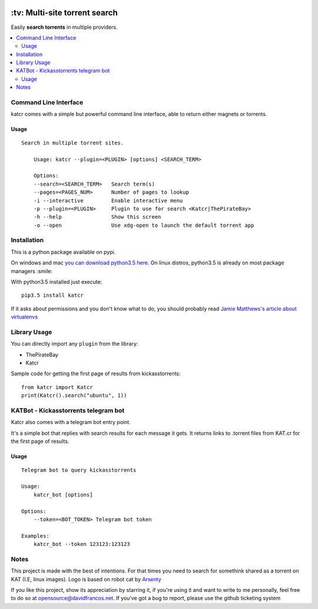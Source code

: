 .. image:: http://i.imgur.com/ofx75lO.png
   :align: center


.. image:: https://travis-ci.org/XayOn/katcr.svg?branch=master
    :target: https://travis-ci.org/XayOn/katcr

.. image:: https://coveralls.io/repos/github/XayOn/katcr/badge.svg?branch=master
    :target: https://coveralls.io/XayOn/katcr?branch=master

.. image:: https://badge.fury.io/py/katcr.svg
    :target: https://badge.fury.io/py/katcr


\:tv\: Multi-site torrent search
=================================

Easily **search torrents** in multiple providers.

.. contents:: :local:


Command Line Interface
----------------------

katcr comes with a simple but powerful command line interface, able to
return either magnets or torrents.

Usage
+++++

::

    Search in multiple torrent sites.

        Usage: katcr --plugin=<PLUGIN> [options] <SEARCH_TERM>

        Options:
    	--search=<SEARCH_TERM>   Search term(s)
    	--pages=<PAGES_NUM>      Number of pages to lookup
    	-i --interactive         Enable interactive menu
    	-p --plugin=<PLUGIN>     Plugin to use for search <Katcr|ThePirateBay>
    	-h --help                Show this screen
    	-o --open                Use xdg-open to launch the default torrent app


.. image:: http://i.imgur.com/gOo3mqf.gif


Installation
--------------

This is a python package available on pypi.

On windows and mac `you can download python3.5 here <https://www.python.org/downloads/release/python-352/>`_.
On linux distros, python3.5 is already on most package managers :smile:

With python3.5 installed just execute::

    pip3.5 install katcr


If it asks about permissions and you don't know what to do, you should
probably read `Jamie Matthews's article about virtualenvs <https://www.dabapps.com/blog/introduction-to-pip-and-virtualenv-python/>`_


Library Usage
--------------

You can directly import any ``plugin`` from the library:

- ThePirateBay
- Katcr

Sample code for getting the first page of results from kickasstorrents::

    from katcr import Katcr
    print(Katcr().search("ubuntu", 1))


KATBot - Kickasstorrents telegram bot
--------------------------------------

Katcr also comes with a telegram bot entry point.

It's a simple bot that replies with search results for each message it gets.
It returns links to .torrent files from KAT.cr for the first page of results.

.. image:: http://i.imgur.com/7FxplBs.gif


Usage
+++++

::

    Telegram bot to query kickasstorrents

    Usage:
        katcr_bot [options]

    Options:
        --token=<BOT_TOKEN> Telegram bot token

    Examples:
        katcr_bot --token 123123:123123


Notes
----------

This project is made with the best of intentions. For that times
you need to search for somethink shared as a torrent on KAT
(I.E, linux images). Logo is based on robot cat by
`Arsenty <https://thenounproject.com/arsenty/>`_

If you like this project, show its appreciation by starring it, if you're using
it and want to write to me personally, feel free to do so at
opensource@davidfrancos.net. If you've got a bug to report, please use the
github ticketing system
